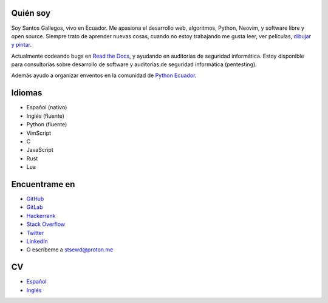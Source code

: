 .. title: Acerca de
.. slug: about
.. type: text

Quién soy
---------

Soy Santos Gallegos, vivo en Ecuador.
Me apasiona el desarrollo web, algoritmos, Python, Neovim, y software libre y open source.
Siempre trato de aprender nuevas cosas,
cuando no estoy trabajando me gusta leer, ver películas,
`dibujar y pintar <https://stsewd.deviantart.com/gallery/>`__.

Actualmente codeando bugs en `Read the Docs <https://readthedocs.org>`__,
y ayudando en auditorías de seguridad informática.
Estoy disponible para consultorías sobre desarrollo de software y auditorías de seguridad informática (pentesting).

Además ayudo a organizar enventos en la comunidad de `Python Ecuador <https://python.ec/>`__.

Idiomas
-------

- Español (nativo)
- Inglés (fluente)
- Python (fluente)
- VimScript
- C
- JavaScript
- Rust
- Lua

Encuentrame en
--------------

- `GitHub <http://github.com/stsewd>`__
- `GitLab <http://gitlab.com/stsewd>`__
- `Hackerrank <https://www.hackerrank.com/stsewd>`__
- `Stack Overflow <http://stackoverflow.com/users/5689214/>`__
- `Twitter <http://twitter.com/stsewd>`__
- `LinkedIn <https://www.linkedin.com/in/stsewd/>`__
- O escríbeme a stsewd@proton.me

CV
--

- `Español </cv.es.pdf>`__
- `Inglés </cv.pdf>`__
